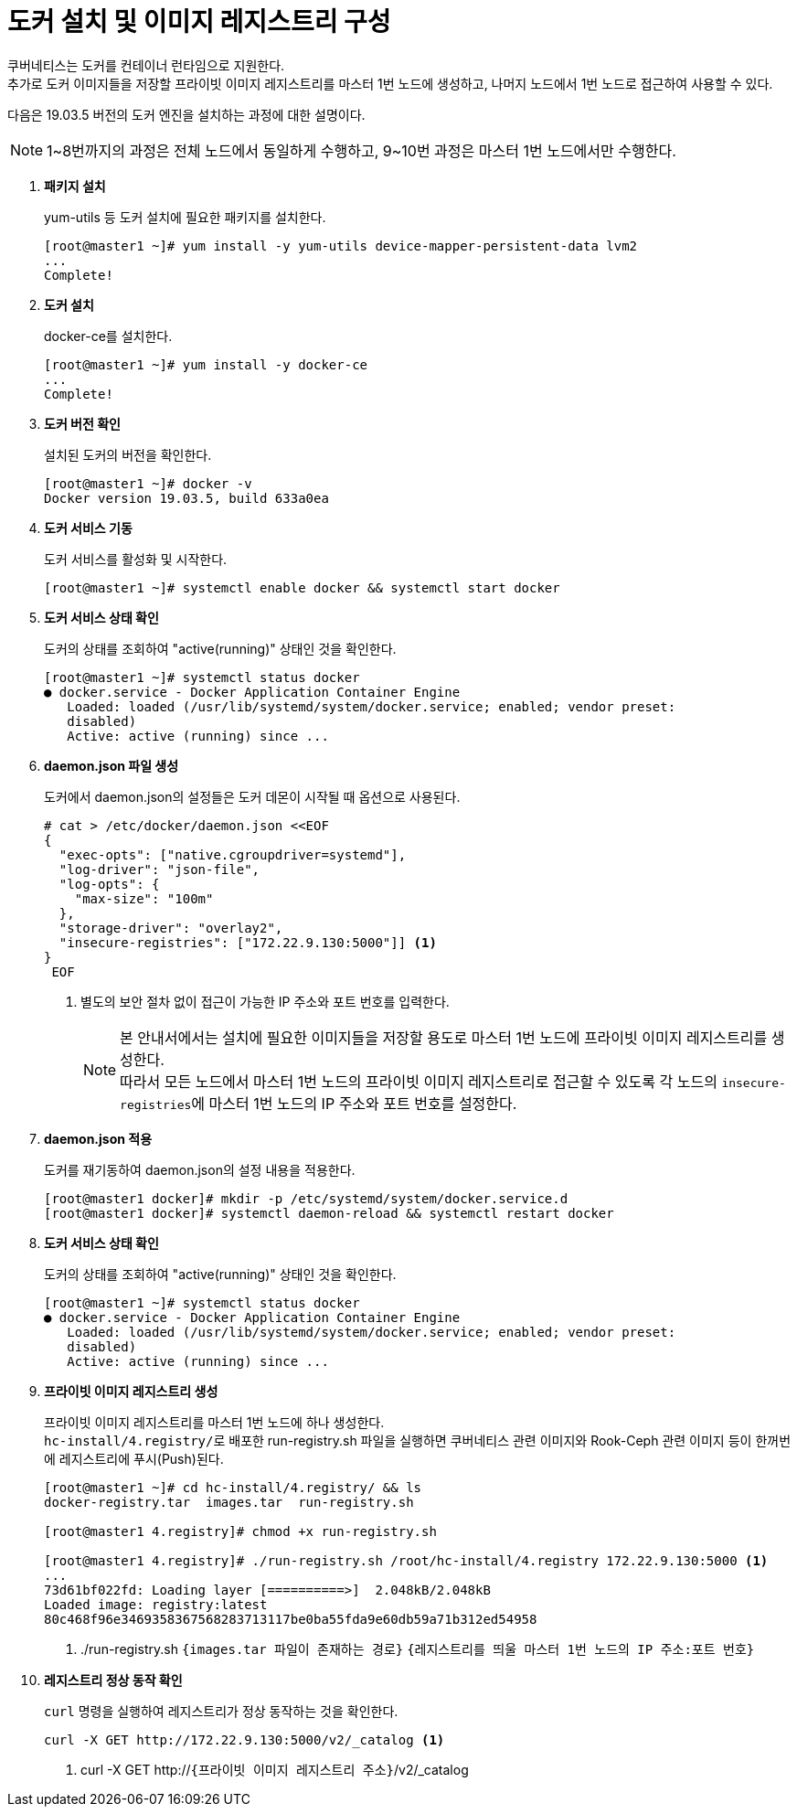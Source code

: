 = 도커 설치 및 이미지 레지스트리 구성

쿠버네티스는 도커를 컨테이너 런타임으로 지원한다. +
추가로 도커 이미지들을 저장할 프라이빗 이미지 레지스트리를 마스터 1번 노드에 생성하고, 나머지 노드에서 1번 노드로 접근하여 사용할 수 있다.

다음은 19.03.5 버전의 도커 엔진을 설치하는 과정에 대한 설명이다.

NOTE: 1~8번까지의 과정은 전체 노드에서 동일하게 수행하고, 9~10번 과정은 마스터 1번 노드에서만 수행한다.

. *패키지 설치*
+
yum-utils 등 도커 설치에 필요한 패키지를 설치한다.
+
----
[root@master1 ~]# yum install -y yum-utils device-mapper-persistent-data lvm2
...
Complete!
----

. *도커 설치*
+
docker-ce를 설치한다.
+
----
[root@master1 ~]# yum install -y docker-ce
...
Complete!
----

. *도커 버전 확인*
+
설치된 도커의 버전을 확인한다.
+
----
[root@master1 ~]# docker -v
Docker version 19.03.5, build 633a0ea
----

. *도커 서비스 기동*
+
도커 서비스를 활성화 및 시작한다.
+
----
[root@master1 ~]# systemctl enable docker && systemctl start docker
----

. *도커 서비스 상태 확인*
+
도커의 상태를 조회하여 "active(running)" 상태인 것을 확인한다.
+
----
[root@master1 ~]# systemctl status docker
● docker.service - Docker Application Container Engine
   Loaded: loaded (/usr/lib/systemd/system/docker.service; enabled; vendor preset:
   disabled)
   Active: active (running) since ...
----

. *daemon.json 파일 생성*
+
도커에서 daemon.json의 설정들은 도커 데몬이 시작될 때 옵션으로 사용된다. 
+
----
# cat > /etc/docker/daemon.json <<EOF
{
  "exec-opts": ["native.cgroupdriver=systemd"],
  "log-driver": "json-file",
  "log-opts": {
    "max-size": "100m"
  },
  "storage-driver": "overlay2",
  "insecure-registries": ["172.22.9.130:5000"]] <1>
}
 EOF
----
<1> 별도의 보안 절차 없이 접근이 가능한 IP 주소와 포트 번호를 입력한다.
+
NOTE: 본 안내서에서는 설치에 필요한 이미지들을 저장할 용도로 마스터 1번 노드에 프라이빗 이미지 레지스트리를 생성한다. +
따라서 모든 노드에서 마스터 1번 노드의 프라이빗 이미지 레지스트리로 접근할 수 있도록 각 노드의 ``insecure-registries``에 마스터 1번 노드의 IP 주소와 포트 번호를 설정한다.

. *daemon.json 적용*
+
도커를 재기동하여 daemon.json의 설정 내용을 적용한다.
+
----
[root@master1 docker]# mkdir -p /etc/systemd/system/docker.service.d
[root@master1 docker]# systemctl daemon-reload && systemctl restart docker
----

. *도커 서비스 상태 확인*
+
도커의 상태를 조회하여 "active(running)" 상태인 것을 확인한다.
+
----
[root@master1 ~]# systemctl status docker
● docker.service - Docker Application Container Engine
   Loaded: loaded (/usr/lib/systemd/system/docker.service; enabled; vendor preset:
   disabled)
   Active: active (running) since ...
----

. *프라이빗 이미지 레지스트리 생성*
+
프라이빗 이미지 레지스트리를 마스터 1번 노드에 하나 생성한다. +
``hc-install/4.registry/``로 배포한 run-registry.sh 파일을 실행하면 쿠버네티스 관련 이미지와 Rook-Ceph 관련 이미지 등이 한꺼번에 레지스트리에 푸시(Push)된다.
+
----
[root@master1 ~]# cd hc-install/4.registry/ && ls
docker-registry.tar  images.tar  run-registry.sh

[root@master1 4.registry]# chmod +x run-registry.sh 

[root@master1 4.registry]# ./run-registry.sh /root/hc-install/4.registry 172.22.9.130:5000 <1>
...
73d61bf022fd: Loading layer [==========>]  2.048kB/2.048kB
Loaded image: registry:latest
80c468f96e3469358367568283713117be0ba55fda9e60db59a71b312ed54958
----
<1> ./run-registry.sh `{images.tar 파일이 존재하는 경로}` `{레지스트리를 띄울 마스터 1번 노드의 IP 주소:포트 번호}`

. *레지스트리 정상 동작 확인*
+
`curl` 명령을 실행하여 레지스트리가 정상 동작하는 것을 확인한다.
+
----
curl -X GET http://172.22.9.130:5000/v2/_catalog <1>
----
<1> curl -X GET http://`{프라이빗 이미지 레지스트리 주소}`/v2/_catalog